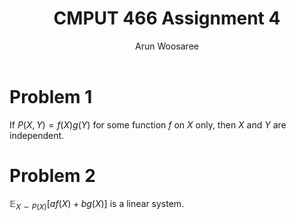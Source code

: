 #+TITLE: CMPUT 466 Assignment 4
#+AUTHOR: Arun Woosaree
#+OPTIONS: toc:nil num:nil
#+LATEX_HEADER: \usepackage{amsthm}
#+LATEX_HEADER: \usepackage{amsmath}
#+LATEX_HEADER: \usepackage{pdfpages}
#+LATEX_CLASS_OPTIONS: [letterpaper]
#+LATEX_HEADER: \theoremstyle{definition}
#+LATEX_HEADER: \newtheorem{definition}{Definition}[section]

#+begin_src elisp :exports none
(setq org-latex-listings 'minted
      org-latex-packages-alist '(("" "minted"))
      org-latex-minted-options '(("linenos" "true"))
      org-latex-pdf-process
      '("pdflatex -shell-escape -interaction nonstopmode -output-directory %o %f"
        "pdflatex -shell-escape -interaction nonstopmode -output-directory %o %f"))
#+end_src

#+RESULTS:
| pdflatex -shell-escape -interaction nonstopmode -output-directory %o %f | pdflatex -shell-escape -interaction nonstopmode -output-directory %o %f |


* Problem 1
If \(P(X, Y) = f(X)g(Y)\) for some function \(f\) on \(X\) only, then \(X\) and \(Y\) are independent.
\begin{proof}

Using marginal probability,

\[P(X)P(Y) = \int_X P(X,Y) dX  \int_Y P(X,Y) dY\]

\[= \int_X f(X)g(Y) dX \int_Y f(X)g(Y) dY\]

\[= f(X)g(Y) \int_X f(X) dX \int_Y g(Y) dY\]
\[= P(X,Y) \int_X f(X) dX \int_Y g(Y) dY\]

\[=P(X,Y)\]

Thus, we have proven that if \(P(X,Y) = f(X)g(Y)\), \(P(X,Y) = P(X)P(Y)\).

This is the definition for independent random variables, so X and Y must be independent.

The proof is similar in the discrete case, just replace \(\int\) with \(\sum\)

\end{proof}
* Problem 2
\(\mathbb{E}_{X \sim P(X)}[a f(X) + b g(X) ]\) is a linear system.

\begin{proof}
Using the definition for \(\mathbb{E}\),
\[\mathbb{E}_{X \sim P(X)}[a f(X) + b g(X)] =  \sum_X P(X) (af(X) + bg(X))\]
\[= \sum_X aP(X)f(X) + \sum_X bP(X)g(X)\]
\[= a\sum_X P(X)f(X) + b\sum_X P(X)g(X)\]

applying the definition again,

\[\mathbb{E}_{X \sim P(X)}[a f(X) + b g(X) ] = a \mathbb{E}_{X \sim P(X)} [f(X)] + b \mathbb{E}_{X \sim P(X)} [g(X)] \]

This precisely fits the definition of a linear system.
The proof is similar in the continuous case, just replace \(\sum\) with \(\int\)

\end{proof}

